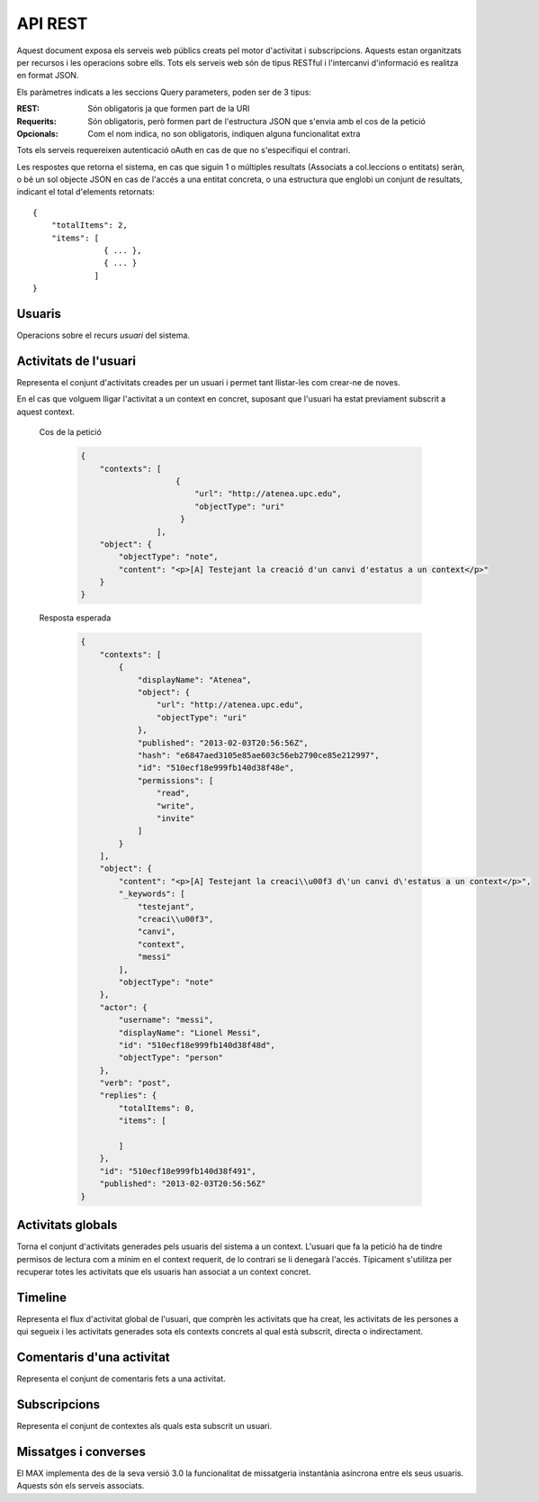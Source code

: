 API REST
========

Aquest document exposa els serveis web públics creats pel motor d'activitat i
subscripcions. Aquests estan organitzats per recursos i les operacions sobre
ells. Tots els serveis web són de tipus RESTful i l'intercanvi d'informació es
realitza en format JSON.

Els paràmetres indicats a les seccions Query parameters, poden ser de 3 tipus:

:REST: Són obligatoris ja que formen part de la URI
:Requerits: Són obligatoris, però formen part de l'estructura JSON que s'envia
    amb el cos de la petició
:Opcionals: Com el nom indica, no son obligatoris, indiquen alguna funcionalitat
    extra

Tots els serveis requereixen autenticació oAuth en cas de que no s'especifiqui
el contrari.

Les respostes que retorna el sistema, en cas que siguin 1 o múltiples resultats
(Associats a col.leccions o entitats) seràn, o bé un sol objecte JSON en cas de
l'accés a una entitat concreta, o una estructura que englobi un conjunt de
resultats, indicant el total d'elements retornats::

    {
        "totalItems": 2,
        "items": [
                   { ... },
                   { ... }
                 ]
    }

.. this is some setup, it is hidden in a reST comment

    >>> from httpretty import HTTPretty
    >>> HTTPretty.enable()
    >>> HTTPretty.register_uri(HTTPretty.POST, "http://localhost:8080/checktoken", body="", status=200)
    >>> username = "messi"
    >>> utils = MaxTestBase(testapp)
    >>> utils.create_user(username)
    <201 Created application/json body='{"usernam...>
    >>> from max.tests.mockers import create_context, subscribe_context, context_query, user_status
    >>> utils.create_context(create_context)
    <201 Created application/json body='{"display...>
    >>> utils.subscribe_user_to_context(username, subscribe_context)
    <201 Created application/json body='{"replies...>

Usuaris
--------

Operacions sobre el recurs *usuari* del sistema.

.. http:get:: /people

    Retorna el resultat d'una cerca d'usuaris del sistema en forma de llista
    de noms d'usuaris per l'ús de la UI.

    :query username: El filtre de cerca d'usuaris.

    Cos de la petició

        .. code-block:: python

            {"username": "messi"}

        .. -> payload

    Resposta esperada

        .. code-block:: python

            {"totalItems": 1, "items": [{"username": "messi", "id": "510fd582aceee925d0f1ecd1"}]}

        .. -> expected
            >>> response = testapp.get('/people', payload, oauth2Header(username), status=200)
            >>> response
            <200 OK application/json body='{"totalIt...>
            >>> response.json.get('displayName') == eval(expected).get('displayName')
            True
            >>> response.json.get('twitterUsername') == eval(expected).get('twitterUsername')
            True

    Success
        Retorna la llista d'usuaris que compleix la query especificada.

.. http:put:: /people/{username}

    Modifica un usuari del sistema pel seu posterior us si existeix. En cas de
    que l'usuari no existeixi retorna un error. La llista de paràmetres
    actualitzables de moment es limita a ``displayName`` i a
    ``twitterUsername``.

    :query username: (REST) L'identificador de l'usuari
    :query displayName: (Opcional) El nom real de l'usuari al sistema
    :query twitterUsername: (Opcional) El nom d'usuari de Twitter de l'usuari

    Cos de la petició

        .. code-block:: python

            {"displayName": "Lionel Messi", "twitterUsername": "messi10oficial"}

        .. -> payload

    Resposta esperada

        .. code-block:: python

            {
                "username": "messi",
                "displayName": "Lionel Messi",
                "subscribedTo": {
                    "totalItems": 0,
                    "items": []
                },
                "last_login": "2013-02-01T19:33:16Z",
                "published": "2013-02-01T19:33:16Z",
                "following": {
                    "totalItems": 0,
                    "items": []
                },
                "twitterUsername": "messi10oficial",
                "id": "510fd582aceee925d0f1ecd1"
            }

        .. -> expected
            >>> response = testapp.put('/people/{}'.format(username), payload, oauth2Header(username), status=200)
            >>> response
            <200 OK application/json body='{"usernam...>
            >>> response.json.get('displayName') == eval(expected).get('displayName')
            True
            >>> response.json.get('twitterUsername') == eval(expected).get('twitterUsername')
            True

    Success

        Retorna un objecte ``Person`` amb els paràmetres indicats modificats.

    Error

        .. code-block:: python

            {"error_description": "Unknown user: messi", "error": "UnknownUserError"}

.. http:get:: /people/{username}

    Retorna la informació d'un usuari del sistema. En cas de que l'usuari no
    existeixi retorna l'error especificat.

    :query username: (REST) L'identificador de l'usuari

    Cos de la petició

        Aquesta petició no necessita cos.

    Resposta esperada

        .. code-block:: python

            {
                "username": "messi",
                "displayName": "Lionel Messi",
                "subscribedTo": {
                    "totalItems": 0,
                    "items": []
                },
                "last_login": "2013-02-01T19:33:16Z",
                "published": "2013-02-01T19:33:16Z",
                "following": {
                    "totalItems": 0,
                    "items": []
                },
                "twitterUsername": "messi10oficial",
                "id": "510fd582aceee925d0f1ecd1"
            }

        .. -> expected
            >>> response = testapp.get('/people/{}'.format(username), "", oauth2Header(username), status=200)
            >>> response
            <200 OK application/json body='{"usernam...>
            >>> response.json.get('displayName') == eval(expected).get('displayName')
            True
            >>> response.json.get('twitterUsername') == eval(expected).get('twitterUsername')
            True

    Success

        Retorna un objecte ``Person``.

    Error

        .. code-block:: python

            {"error_description": "Unknown user: messi", "error": "UnknownUserError"}

.. http:get:: /people/{username}/avatar

    Retorna l'avatar (foto) de l'usuari del sistema. Aquest és un servei públic.

    :query username: (REST) L'identificador de l'usuari

    Success
        Retorna la imatge pel seu ús immediat.


Activitats de l'usuari
----------------------

Representa el conjunt d'activitats creades per un usuari i permet tant
llistar-les com crear-ne de noves.

.. http:post:: /people/{username}/activities

    Genera una activitat en el sistema. Els objectes d'aquesta activitat són els
    especificats en el protocol activitystrea.ms.

    :query username: (REST) Nom de l'usuari que crea l'activitat
    :query contexts: (Opcional) Per fer que una activitat estigui associada a un
        context determinat fa falta que enviem una llista d'objectes *context*
        (sota la clau ``contexts``) (ja que teòricament, podem fer que
        l'activitat estigui associada a varis contexts a l'hora), indicant com a
        ``objectType`` el tipus ``uri`` i les dades del context com a l'exemple.
    :query object: (Requerit) Per ara només suportat el tipus ``objectType``
        *note*. Ha de contindre les claus ``objectType`` i ``content`` el qual
        pot tractar-se d'un camp codificat amb HTML.

    Cos de la petició

        .. code-block:: python

            {
                "object": {
                    "objectType": "note",
                    "content": "<p>[A] Testejant la creació d'un canvi d'estatus</p>"
                }
            }

        .. -> payload

    Resposta esperada

        .. code-block:: python

            {
                "replies": {
                    "totalItems": 0,
                    "items": [

                    ]
                },
                "object": {
                    "content": "<p>[A] Testejant la creaci\\u00f3 d\'un canvi d\'estatus</p>",
                    "_keywords": [
                        "testejant",
                        "creaci\\u00f3",
                        "canvi",
                        "messi"
                    ],
                    "objectType": "note"
                },
                "actor": {
                    "username": "messi",
                    "displayName": "Lionel Messi",
                    "id": "510ec463e999fb129b5c4104",
                    "objectType": "person"
                },
                "verb": "post",
                "published": "2013-02-03T20:11:15Z",
                "id": "510fd582aceee925d0f1ecd1"
            }

        .. -> expected
            >>> response = testapp.post('/people/{}/activities'.format(username), payload, oauth2Header(username), status=201)
            >>> response
            <201 Created application/json body='{"replies...>
            >>> response.json.get('actor').get('displayName') == eval(expected).get('actor').get('displayName')
            True
            >>> response.json.get('object').get('objectType') == eval(expected).get('object').get('objectType')
            True

    Success

        Retorna un objecte del tipus ``Activity``.

    Error

        En cas de que l'usuari actor no sigui el mateix usuari que s'autentica via oAuth

            .. code-block:: python

                {u'error_description': u"You don't have permission to access xavi resources", u'error': u'Unauthorized'}

        En cas que l'usuari no existeixi

            .. code-block:: python

                {"error_description": "Unknown user: messi", "error": "UnknownUserError"}

    Tipus d'activitat suportats:
     * *note* (estatus d'usuari)

    Tipus d'activitat projectats:
     * *File*
     * *Event*
     * *Bookmark*
     * *Image*
     * *Video*
     * *Question*

En el cas que volguem lligar l'activitat a un context en concret, suposant que
l'usuari ha estat previament subscrit a aquest context.

    Cos de la petició

        .. code-block:: python

            {
                "contexts": [
                                {
                                    "url": "http://atenea.upc.edu",
                                    "objectType": "uri"
                                 }
                            ],
                "object": {
                    "objectType": "note",
                    "content": "<p>[A] Testejant la creació d'un canvi d'estatus a un context</p>"
                }
            }

        .. -> payload

    Resposta esperada

        .. code-block:: python

            {
                "contexts": [
                    {
                        "displayName": "Atenea",
                        "object": {
                            "url": "http://atenea.upc.edu",
                            "objectType": "uri"
                        },
                        "published": "2013-02-03T20:56:56Z",
                        "hash": "e6847aed3105e85ae603c56eb2790ce85e212997",
                        "id": "510ecf18e999fb140d38f48e",
                        "permissions": [
                            "read",
                            "write",
                            "invite"
                        ]
                    }
                ],
                "object": {
                    "content": "<p>[A] Testejant la creaci\\u00f3 d\'un canvi d\'estatus a un context</p>",
                    "_keywords": [
                        "testejant",
                        "creaci\\u00f3",
                        "canvi",
                        "context",
                        "messi"
                    ],
                    "objectType": "note"
                },
                "actor": {
                    "username": "messi",
                    "displayName": "Lionel Messi",
                    "id": "510ecf18e999fb140d38f48d",
                    "objectType": "person"
                },
                "verb": "post",
                "replies": {
                    "totalItems": 0,
                    "items": [

                    ]
                },
                "id": "510ecf18e999fb140d38f491",
                "published": "2013-02-03T20:56:56Z"
            }

        .. -> expected
            >>> response = testapp.post('/people/{}/activities'.format(username), payload, oauth2Header(username), status=201)
            >>> response
            <201 Created application/json body='{"context...>
            >>> response.json.get('actor').get('displayName') == eval(expected).get('actor').get('displayName')
            True
            >>> response.json.get('object').get('objectType') == eval(expected).get('object').get('objectType')
            True
            >>> response.json.get('contexts')[0].get('object').get('url') == eval(expected).get('contexts')[0].get('object').get('url')
            True

.. http:get:: /people/{username}/activities

    Llista totes les activitats generades al sistema per part d'un usuari
    concret.

    :query username: (REST) Identificador d'usuari que crea l'activitat

    Cos de la petició

        Aquesta petició no necessita cos.

    Resposta esperada

        .. code-block:: python

            {
                "totalItems": 3,
                "items": [
                    {
                        "contexts": [
                            {
                                "hash": "e6847aed3105e85ae603c56eb2790ce85e212997",
                                "object": {
                                    "url": "http://atenea.upc.edu",
                                    "objectType": "uri"
                                },
                                "published": "2013-02-03T21:00:10Z",
                                "displayName": "Atenea",
                                "id": "510ecfdae999fb1424c14902",
                                "permissions": [
                                    "read",
                                    "write",
                                    "invite"
                                ]
                            }
                        ],
                        "object": {
                            "content": "<p>[A] Testejant la creaci\\u00f3 d\'un canvi d\'estatus a un context</p>",
                            "_keywords": [
                                "testejant",
                                "creaci\\u00f3",
                                "canvi",
                                "context",
                                "messi"
                            ],
                            "objectType": "note"
                        },
                        "actor": {
                            "username": "messi",
                            "displayName": "Lionel Messi",
                            "id": "510ecfdae999fb1424c14901",
                            "objectType": "person"
                        },
                        "verb": "post",
                        "replies": {
                            "totalItems": 0,
                            "items": [

                            ]
                        },
                        "id": "510ecfdae999fb1424c14905",
                        "published": "2013-02-03T21:00:10Z"
                    },
                    {
                        "replies": {
                            "totalItems": 0,
                            "items": [

                            ]
                        },
                        "object": {
                            "content": "<p>[A] Testejant la creaci\\u00f3 d\'un canvi d\'estatus</p>",
                            "_keywords": [
                                "testejant",
                                "creaci\\u00f3",
                                "canvi",
                                "messi"
                            ],
                            "objectType": "note"
                        },
                        "actor": {
                            "username": "messi",
                            "displayName": "Lionel Messi",
                            "id": "510ecfdae999fb1424c14901",
                            "objectType": "person"
                        },
                        "verb": "post",
                        "published": "2013-02-03T21:00:10Z",
                        "id": "510ecfdae999fb1424c14904"
                    },
                    {
                        "replies": {
                            "totalItems": 0,
                            "items": [

                            ]
                        },
                        "object": {
                            "url": "http://atenea.upc.edu",
                            "objectType": "uri"
                        },
                        "actor": {
                            "username": "messi",
                            "displayName": "messi",
                            "id": "510ecfdae999fb1424c14901",
                            "objectType": "person"
                        },
                        "verb": "subscribe",
                        "published": "2013-02-03T21:00:10Z",
                        "id": "510ecfdae999fb1424c14903"
                    }
                ]
            }

        .. -> expected
            >>> response = testapp.get('/people/{}/activities'.format(username), "", oauth2Header(username), status=200)
            >>> response
            <200 OK application/json body='{"totalIt...>
            >>> response.json.get('items')[0].get('actor').get('displayName') == eval(expected).get('items')[0].get('actor').get('displayName')
            True
            >>> response.json.get('totalItems') == eval(expected).get('totalItems')
            True

    .. note::

        En l'ultima resposta esperada hi han tres entrades les dues activitats
        que hem generat fins ara (amb context, i l'altre sense) i l'activitat
        que es genera quan es subscriu un usuari a un context, que es tracta com
        una activitat més.

    Success

        Retorna una col·lecció d'objectes del tipus ``Activity``.

    Error

        En cas de que l'usuari actor no sigui el mateix usuari que s'autentica
        via oAuth

            .. code-block:: python

                {u'error_description': u"You don't have permission to access xavi resources", u'error': u'Unauthorized'}

        En cas que l'usuari no existeixi

            .. code-block:: python

                {"error_description": "Unknown user: messi", "error": "UnknownUserError"}


Activitats globals
------------------

Torna el conjunt d'activitats generades pels usuaris del sistema a un context.
L'usuari que fa la petició ha de tindre permisos de lectura com a mínim en el
context requerit, de lo contrari se li denegarà l'accés. Típicament s'utilitza
per recuperar totes les activitats que els usuaris han associat a un context
concret.

.. http:get:: /activities

    Llistat de totes les activitats del sistema, filtrada sota algun criteri

    :query context: (Requerit) El hash (sha1) de la URL del context

    Cos de la petició

        .. code-block:: python

            {"context": "e6847aed3105e85ae603c56eb2790ce85e212997"}

        .. -> payload

    Resposta esperada

        .. code-block:: python

            {
                "totalItems": 1,
                "items": [
                    {
                        "contexts": [
                            {
                                "hash": "e6847aed3105e85ae603c56eb2790ce85e212997",
                                "object": {
                                    "url": "http://atenea.upc.edu",
                                    "objectType": "uri"
                                },
                                "published": "2013-02-03T22:14:50Z",
                                "displayName": "Atenea",
                                "id": "510ee15ae999fb15726fa1ec",
                                "permissions": [
                                    "read",
                                    "write",
                                    "invite"
                                ]
                            }
                        ],
                        "object": {
                            "content": "<p>[A] Testejant la creaci\\u00f3 d\'un canvi d\'estatus a un context</p>",
                            "_keywords": [
                                "testejant",
                                "creaci\\u00f3",
                                "canvi",
                                "context",
                                "messi"
                            ],
                            "objectType": "note"
                        },
                        "actor": {
                            "username": "messi",
                            "displayName": "Lionel Messi",
                            "id": "510ee15ae999fb15726fa1eb",
                            "objectType": "person"
                        },
                        "verb": "post",
                        "replies": {
                            "totalItems": 0,
                            "items": [

                            ]
                        },
                        "id": "510ee15ae999fb15726fa1ef",
                        "published": "2013-02-03T22:14:50Z"
                    }
                ],
                "context": {
                    "displayName": "Atenea",
                    "object": {
                        "url": "http://atenea.upc.edu",
                        "objectType": "uri"
                    },
                    "published": "2013-02-03T22:14:50Z",
                    "hash": "e6847aed3105e85ae603c56eb2790ce85e212997",
                    "id": "510ee15ae999fb15726fa1ec",
                    "permissions": {
                        "write": "public",
                        "read": "public",
                        "join": "public",
                        "invite": "subscribed"
                    }
                }
            }

        .. -> expected
            >>> response = testapp.get('/activities', eval(payload), oauth2Header(username), status=200)
            >>> response
            <200 OK application/json body='{"totalIt...>
            >>> response.json.get('items')[0].get('actor').get('displayName') == eval(expected).get('items')[0].get('actor').get('displayName')
            True
            >>> response.json.get('totalItems') == eval(expected).get('totalItems')
            True

    Success
        Retorna una col·lecció d'objectes del tipus ``Activity``.


Timeline
--------

Representa el flux d'activitat global de l'usuari, que comprèn les activitats
que ha creat, les activitats de les persones a qui segueix i les activitats
generades sota els contexts concrets al qual està subscrit, directa o
indirectament.

.. http:get:: /people/{username}/timeline

    Llistat de totes les activitats del timeline de l'usuari. Actualment filtra
    les activitats i només mostra les de tipus *post*.

    :query username: (REST) Nom de l'usuari que del qual volem el llistat

    Cos de la petició

        Aquesta petició no necessita cos.

    Resposta esperada

        .. code-block:: python

            {
                "totalItems": 2,
                "items": [
                    {
                        "contexts": [
                            {
                                "hash": "e6847aed3105e85ae603c56eb2790ce85e212997",
                                "object": {
                                    "url": "http://atenea.upc.edu",
                                    "objectType": "uri"
                                },
                                "published": "2013-02-04T09:37:47Z",
                                "displayName": "Atenea",
                                "id": "510f816baceee9158ef3046c",
                                "permissions": [
                                    "read",
                                    "write",
                                    "invite"
                                ]
                            }
                        ],
                        "object": {
                            "content": "<p>[A] Testejant la creaci\\u00f3 d\'un canvi d\'estatus a un context</p>",
                            "_keywords": [
                                "testejant",
                                "creaci\\u00f3",
                                "canvi",
                                "context",
                                "messi"
                            ],
                            "objectType": "note"
                        },
                        "actor": {
                            "username": "messi",
                            "displayName": "Lionel Messi",
                            "id": "510f816baceee9158ef3046b",
                            "objectType": "person"
                        },
                        "verb": "post",
                        "replies": {
                            "totalItems": 0,
                            "items": [

                            ]
                        },
                        "id": "510f816baceee9158ef3046f",
                        "published": "2013-02-04T09:37:47Z"
                    },
                    {
                        "replies": {
                            "totalItems": 0,
                            "items": [

                            ]
                        },
                        "object": {
                            "content": "<p>[A] Testejant la creaci\\u00f3 d\'un canvi d\'estatus</p>",
                            "_keywords": [
                                "testejant",
                                "creaci\\u00f3",
                                "canvi",
                                "messi"
                            ],
                            "objectType": "note"
                        },
                        "actor": {
                            "username": "messi",
                            "displayName": "Lionel Messi",
                            "id": "510f816baceee9158ef3046b",
                            "objectType": "person"
                        },
                        "verb": "post",
                        "published": "2013-02-04T09:37:47Z",
                        "id": "510f816baceee9158ef3046e"
                    }
                ]
            }

        .. -> expected
            >>> response = testapp.get('/people/{}/timeline'.format(username), "", oauth2Header(username), status=200)
            >>> response
            <200 OK application/json body='{"totalIt...>
            >>> response.json.get('items')[0].get('actor').get('displayName') == eval(expected).get('items')[0].get('actor').get('displayName')
            True
            >>> response.json.get('totalItems') == eval(expected).get('totalItems')
            True

    Success

        Retorna una col·lecció d'objectes del tipus ``Activity``.


Comentaris d'una activitat
----------------------------

Representa el conjunt de comentaris fets a una activitat.

.. http:post:: /activities/{activity}/comments

    Afegeix un comentari a una activitat ja existent al sistema. Aquest servei
    crea el comentari pròpiament dit dins de l'activitat i genera una activitat
    nova del tipus *comment* (l'usuari ha comentat l'activitat... )

    :query activity: (REST) Ha de ser un identificador vàlid d'una activitat
        existent, per exemple: 4e6eefc5aceee9210d000004
    :query object: (Requerit) El tipus (``objectType``) d'una activitat
        comentari ha de ser *comment*. Ha de contindre les claus ``objectType``
        i ``content``.

    Cos de la petició

        .. code-block:: python

            {
                "object": {
                    "objectType": "comment",
                    "content": "<p>[C] Testejant un comentari nou a una activitat</p>"
                }
            }

        .. -> payload

    Resposta esperada

        .. code-block:: python

            {
                "replies": {
                    "totalItems": 0,
                    "items": []
                },
                "object": {
                    "content": "<p>[C] Testejant un comentari nou a una activitat</p>",
                    "inReplyTo": [
                        {
                            "id": "510f88e6aceee91b02bc5a91",
                            "objectType": "note"
                        }
                    ],
                    "_keywords": [
                        "testejant",
                        "comentari",
                        "nou",
                        "una",
                        "activitat",
                        "messi"
                    ],
                    "objectType": "comment"
                },
                "actor": {
                    "username": "messi",
                    "displayName": "Lionel Messi",
                    "id": "510f88e6aceee91b02bc5a8c",
                    "objectType": "person"
                },
                "verb": "comment",
                "published": "2013-02-04T10:09:42Z",
                "id": "510f88e6aceee91b02bc5a92"
            }

        .. -> expected
            >>> activity = utils.create_activity(username, user_status)
            >>> response = testapp.post('/activities/{}/comments'.format(activity.json.get('id')), payload, oauth2Header(username), status=201)
            >>> response
            <201 Created application/json body='{"replies...>
            >>> response.json.get('actor').get('displayName') == eval(expected).get('actor').get('displayName')
            True
            >>> response.json.get('verb') == eval(expected).get('verb')
            True

    Success

        Retorna l'objecte ``Activity`` del comentari.

.. http:get:: /activities/{activity}/comments

    Llista tots els comentaris d'una activitat

    :query activity: (REST) ha de ser un identificador vàlid d'una activitat
        existent, per exemple: 4e6eefc5aceee9210d000004

    Cos de la petició

         Aquesta petició no necessita cos.

    Resposta esperada

        .. code-block:: python

            {
                "totalItems": 1,
                "items": [
                    {
                        "_keywords": [
                            "testejant",
                            "comentari",
                            "nou",
                            "una",
                            "activitat",
                            "messi"
                        ],
                        "author": {
                            "username": "messi",
                            "displayName": "Lionel Messi",
                            "subscribedTo": {
                                "totalItems": 1,
                                "items": [
                                    {
                                        "hash": "e6847aed3105e85ae603c56eb2790ce85e212997",
                                        "object": {
                                            "url": "http://atenea.upc.edu",
                                            "objectType": "uri"
                                        },
                                        "published": "2013-02-04T10:31:18Z",
                                        "displayName": "Atenea",
                                        "id": "510f8df6aceee91ead30bf2d",
                                        "permissions": [
                                            "read",
                                            "write",
                                            "invite"
                                        ]
                                    }
                                ]
                            },
                            "last_login": "2013-02-04T10:31:18Z",
                            "published": "2013-02-04T10:31:18Z",
                            "following": {
                                "totalItems": 0,
                                "items": []
                            },
                            "twitterUsername": "messi10oficial",
                            "id": "510f8df6aceee91ead30bf2c"
                        },
                        "content": "<p>[C] Testejant un comentari nou a una activitat</p>",
                        "published": "2013-02-04T10:31:18Z",
                        "id": "510f8df6aceee91ead30bf32",
                        "objectType": "comment"
                    }
                ]
            }

        .. -> expected
            >>> response = testapp.get('/activities/{}/comments'.format(activity.json.get('id')), payload, oauth2Header(username), status=200)
            >>> response
            <200 OK application/json body='{"totalIt...>
            >>> response.json.get('items')[0].get('author').get('displayName') == eval(expected).get('items')[0].get('author').get('displayName')
            True
            >>> response.json.get('totalItems') == eval(expected).get('totalItems')
            True

    Success

        Retorna una col·lecció d'objectes del tipus ``Comment``


Subscripcions
--------------

Representa el conjunt de contextes als quals esta subscrit un usuari.

.. http:get:: /people/{username}/subscriptions

    Torna totes les subscripcions d'un usuari

    :query username: (REST) L'identificador de l'usuari al sistema

    Cos de la petició

         Aquesta petició no necessita cos.

    Resposta esperada

        .. code-block:: python

            {
                "totalItems": 1,
                "items": [
                    {
                        "username": "messi",
                        "id": "51112aafaceee94e58dcf34d",
                        "subscribedTo": {
                            "totalItems": 1,
                            "items": [
                                {
                                    "displayName": "Atenea",
                                    "object": {
                                        "url": "http://atenea.upc.edu",
                                        "objectType": "uri"
                                    },
                                    "published": "2013-02-05T15:52:15Z",
                                    "hash": "e6847aed3105e85ae603c56eb2790ce85e212997",
                                    "id": "51112aafaceee94e58dcf34e",
                                    "permissions": [
                                        "read",
                                        "write",
                                        "invite"
                                    ]
                                }
                            ]
                        }
                    }
                ]
            }

        .. -> expected
            >>> response = testapp.get('/people/{}/subscriptions'.format(username), "", oauth2Header(username), status=200)
            >>> response
            <200 OK application/json body='{"totalIt...>
            >>> response.json.get('items')[0].get('subscribedTo').get('totalItems') == eval(expected).get('items')[0].get('subscribedTo').get('totalItems')
            True
            >>> response.json.get('totalItems') == eval(expected).get('totalItems')
            True




Missatges i converses
---------------------

El MAX implementa des de la seva versió 3.0 la funcionalitat de missatgeria
instantània asíncrona entre els seus usuaris. Aquests són els serveis associats.

.. setup other user for conversations interaction

    >>> username2 = 'xavi'
    >>> utils.create_user(username2)
    <201 Created application/json body='{"usernam...>

.. http:post:: /conversations

    Retorna totes les converses depenent de l'actor que faci la petició.

    :query contexts: (Requerit) Tipus d'objecte al qual ens volem subscriure (en
        aquest cas ``conversation``). Hem de proporcionar un objecte amb les claus
        ``objectType`` i el valor ``conversation``, i la llista de
        ``participants`` com a l'exemple
    :query object: (Requerit) Tipus d'objecte de la conversa. Hem de
        proporcionar un objecte (per ara només es permet el tipus `message`) i
        el contingut amb les dades ``content`` amb el cos del missatge
        propiament dit

    Cos de la petició

        .. code-block:: python

            {
                "contexts": [
                    {
                        "objectType":"conversation",
                        "participants": ["messi", "xavi"]
                    }
                ],
                "object": {
                    "objectType": "message",
                    "content": "Nos espera una gran temporada, no es cierto?"
                }
            }

        .. -> payload

    Resposta esperada

        .. code-block:: python

            {
                "contexts": [
                    {
                        "displayName": "messi, xavi",
                        "object": {
                            "participants": [
                                "messi",
                                "xavi"
                            ],
                            "objectType": "conversation"
                        },
                        "published": "2013-02-05T20:07:23Z",
                        "hash": "26a788ea21a872f14039da80a2a98831f2146c85",
                        "id": "5111667be999fb0d6a01d44b",
                        "permissions": [
                            "read",
                            "write"
                        ]
                    }
                ],
                "object": {
                    "content": "Nos espera una gran temporada, no es cierto?",
                    "_keywords": [
                        "nos",
                        "espera",
                        "una",
                        "gran",
                        "temporada",
                        "cierto",
                        "messi"
                    ],
                    "objectType": "message"
                },
                "actor": {
                    "username": "messi",
                    "displayName": "Lionel Messi",
                    "id": "5111667ae999fb0d6a01d443",
                    "objectType": "person"
                },
                "verb": "post",
                "replies": {
                    "totalItems": 0,
                    "items": []
                },
                "id": "5111667be999fb0d6a01d44c",
                "published": "2013-02-05T20:07:23Z"
            }

        .. -> expected
            >>> response = testapp.post('/conversations', payload, oauth2Header(username), status=201)
            >>> response
            <201 Created application/json body='{"context...>
            >>> response.json.get('object').get('objectType') == eval(expected).get('object').get('objectType')
            True
            >>> response.json.get('contexts')[0].get('displayName') == eval(expected).get('contexts')[0].get('displayName')
            True
            >>> conversation_hash = response.json.get('contexts')[0].get('hash')

    Success

        Retorna l'objecte ``Message`` (activitat).


.. http:get:: /conversations/{hash}/messages

    Retorna tots els missatges d'una conversa

    :query hash: (REST) El hash de la conversa en concret. Aquest hash es
        calcula fent una suma de verificació sha1 de la llista de participants
        (ordenada alfabèticament i sense espais) de la conversa

    Cos de la petició

        Aquesta petició no te cos.

    Resposta esperada

        .. code-block:: python

            {
                "totalItems": 1,
                "items": [
                    {
                        "contexts": [
                            {
                                "hash": "26a788ea21a872f14039da80a2a98831f2146c85",
                                "object": {
                                    "participants": [
                                        "messi",
                                        "xavi"
                                    ],
                                    "objectType": "conversation"
                                },
                                "published": "2013-02-05T20:21:07Z",
                                "displayName": "messi, xavi",
                                "id": "511169b3e999fb0dd75b20d4",
                                "permissions": [
                                    "read",
                                    "write"
                                ]
                            }
                        ],
                        "object": {
                            "content": "Nos espera una gran temporada, no es cierto?",
                            "_keywords": [
                                "nos",
                                "espera",
                                "una",
                                "gran",
                                "temporada",
                                "cierto",
                                "messi"
                            ],
                            "objectType": "message"
                        },
                        "actor": {
                            "username": "messi",
                            "displayName": "Lionel Messi",
                            "id": "511169b3e999fb0dd75b20cc",
                            "objectType": "person"
                        },
                        "verb": "post",
                        "replies": {
                            "totalItems": 0,
                            "items": []
                        },
                        "id": "511169b3e999fb0dd75b20d5",
                        "published": "2013-02-05T20:21:07Z"
                    }
                ]
            }

        .. -> expected
            >>> response = testapp.get('/conversations/{}/messages'.format(conversation_hash), "", oauth2Header(username), status=200)
            >>> response
            <200 OK application/json body='{"totalIt...>
            >>> response.json.get('items')[0].get('object').get('objectType') == eval(expected).get('items')[0].get('object').get('objectType')
            True
            >>> response.json.get('items')[0].get('contexts')[0].get('displayName') == eval(expected).get('items')[0].get('contexts')[0].get('displayName')
            True

    Success

        Retorna una llista d'objectes ``Message`

.. http:get:: /conversations

    Retorna totes les converses depenent de l'actor que faci la petició

    Cos de la petició

        Aquesta petició no te cos.

    Resposta esperada

        .. code-block:: python

            {
                "totalItems": 1,
                "items": [
                    {
                        "hash": "26a788ea21a872f14039da80a2a98831f2146c85",
                        "object": {
                            "participants": [
                                "messi",
                                "xavi"
                            ],
                            "messages": 1,
                            "lastMessage": {
                                "content": "Nos espera una gran temporada, no es cierto?",
                                "published": "2013-02-05T20:28:24Z"
                            },
                            "objectType": "conversation"
                        },
                        "published": "2013-02-05T20:28:24Z",
                        "displayName": "messi, xavi",
                        "id": "51116b68e999fb0e12a9cf9b",
                        "permissions": {
                            "read": "subscribed",
                            "write": "subscribed",
                            "join": "restricted",
                            "invite": "restricted"
                        }
                    }
                ]
            }

        .. -> expected
            >>> response = testapp.get('/conversations', "", oauth2Header(username), status=200)
            >>> response
            <200 OK application/json body='{"totalIt...>
            >>> response.json.get('items')[0].get('object').get('objectType') == eval(expected).get('items')[0].get('object').get('objectType')
            True
            >>> response.json.get('items')[0].get('displayName') == eval(expected).get('items')[0].get('displayName')
            True

    Success

        Retorna una llista d'objectes del tipus ``Conversation``.

.. http:post:: /conversations/{hash}/messages

    Crea un missatge nou a una conversa ja existent

    :query hash: (REST) El hash de la conversa en concret. Aquest hash es
        calcula fent una suma de verificació sha1 de la llista de participants
        (ordenada alfabèticament i sense espais) de la conversa

    Cos de la petició

        .. code-block:: python

            {
                "object": {
                    "objectType": "message",
                    "content": "M'agrada Taradell!"
                }
            }

        .. -> payload

    Resposta esperada

        .. code-block:: python

            {
                "contexts": [
                    {
                        "displayName": "messi, xavi",
                        "object": {
                            "participants": [
                                "messi",
                                "xavi"
                            ],
                            "objectType": "conversation"
                        },
                        "published": "2013-02-05T20:34:48Z",
                        "hash": "26a788ea21a872f14039da80a2a98831f2146c85",
                        "id": "51116ce8e999fb0e3f274d6a",
                        "permissions": [
                            "read",
                            "write"
                        ]
                    }
                ],
                "object": {
                    "content": "M\'agrada Taradell!",
                    "_keywords": [
                        "taradell",
                        "messi"
                    ],
                    "objectType": "message"
                },
                "actor": {
                    "username": "messi",
                    "displayName": "Lionel Messi",
                    "id": "51116ce8e999fb0e3f274d62",
                    "objectType": "person"
                },
                "verb": "post",
                "replies": {
                    "totalItems": 0,
                    "items": [

                    ]
                },
                "id": "51116ce8e999fb0e3f274d6c",
                "published": "2013-02-05T20:34:48Z"
            }

        .. -> expected
            >>> response = testapp.post('/conversations/{}/messages'.format(conversation_hash), payload, oauth2Header(username), status=201)
            >>> response
            <201 Created application/json body='{"context...>
            >>> response.json.get('object').get('objectType') == eval(expected).get('object').get('objectType')
            True
            >>> response.json.get('contexts')[0].get('displayName') == eval(expected).get('contexts')[0].get('displayName')
            True

    Success

        Retorna l'objecte ``Message`` (activitat).

.. doctests teardown (absolutelly needed)

    >>> HTTPretty.disable()
